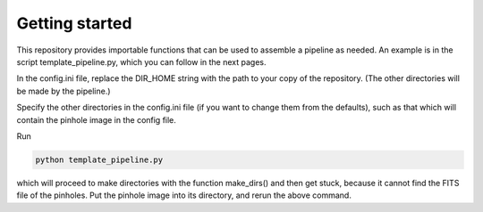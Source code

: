 Getting started
=================
This repository provides importable functions that can be used to
assemble a pipeline as needed. An example is in the script
template_pipeline.py, which you can follow in the next
pages.

In the config.ini file, replace the DIR_HOME string with the path to your copy
of the repository. (The other directories will be made by the pipeline.)

Specify the other directories in the config.ini file (if you want to change them
from the defaults), such as that which will contain the pinhole image in the
config file.

Run

.. code-block:: bash

  python template_pipeline.py

which will proceed to make directories with the function make_dirs() and then
get stuck, because it cannot find the FITS file of the pinholes. Put the pinhole
image into its directory, and rerun the above command.
